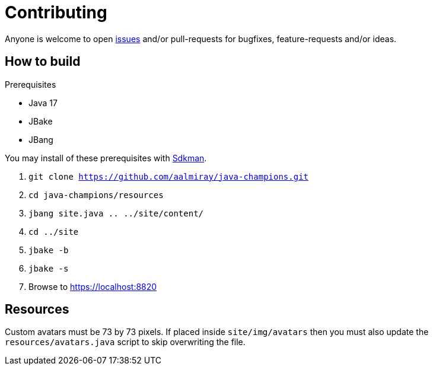 = Contributing

Anyone is welcome to open link:https://github.com/aalmiray/java-champions/issues[issues] and/or pull-requests for bugfixes,
feature-requests and/or ideas.

== How to build

.Prerequisites
 * Java 17
 * JBake
 * JBang

You may install of these prerequisites with link:https://sdkman.io[Sdkman].

1. `git clone https://github.com/aalmiray/java-champions.git`
2. `cd java-champions/resources`
3. `jbang site.java .. ../site/content/`
4. `cd ../site`
5. `jbake -b`
6. `jbake -s`
7. Browse to https://localhost:8820

== Resources

Custom avatars must be 73 by 73 pixels. If placed inside `site/img/avatars` then you must also update the `resources/avatars.java`
script to skip overwriting the file.
